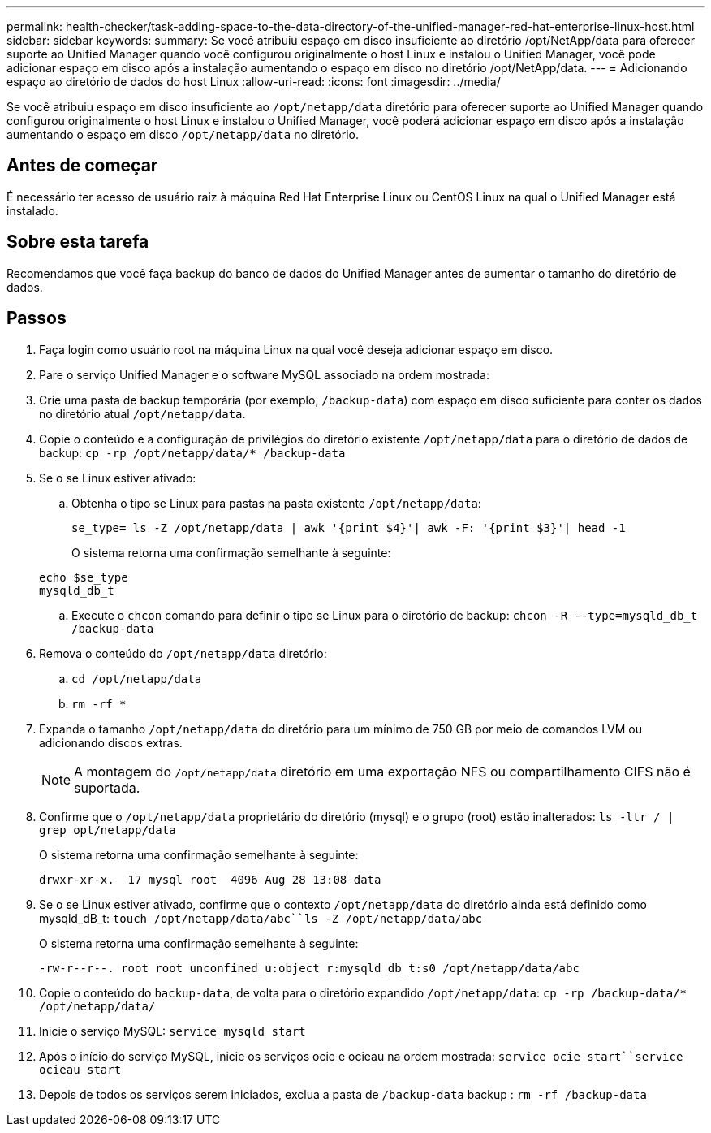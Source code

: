 ---
permalink: health-checker/task-adding-space-to-the-data-directory-of-the-unified-manager-red-hat-enterprise-linux-host.html 
sidebar: sidebar 
keywords:  
summary: Se você atribuiu espaço em disco insuficiente ao diretório /opt/NetApp/data para oferecer suporte ao Unified Manager quando você configurou originalmente o host Linux e instalou o Unified Manager, você pode adicionar espaço em disco após a instalação aumentando o espaço em disco no diretório /opt/NetApp/data. 
---
= Adicionando espaço ao diretório de dados do host Linux
:allow-uri-read: 
:icons: font
:imagesdir: ../media/


[role="lead"]
Se você atribuiu espaço em disco insuficiente ao `/opt/netapp/data` diretório para oferecer suporte ao Unified Manager quando configurou originalmente o host Linux e instalou o Unified Manager, você poderá adicionar espaço em disco após a instalação aumentando o espaço em disco `/opt/netapp/data` no diretório.



== Antes de começar

É necessário ter acesso de usuário raiz à máquina Red Hat Enterprise Linux ou CentOS Linux na qual o Unified Manager está instalado.



== Sobre esta tarefa

Recomendamos que você faça backup do banco de dados do Unified Manager antes de aumentar o tamanho do diretório de dados.



== Passos

. Faça login como usuário root na máquina Linux na qual você deseja adicionar espaço em disco.
. Pare o serviço Unified Manager e o software MySQL associado na ordem mostrada:
. Crie uma pasta de backup temporária (por exemplo, `/backup-data`) com espaço em disco suficiente para conter os dados no diretório atual `/opt/netapp/data`.
. Copie o conteúdo e a configuração de privilégios do diretório existente `/opt/netapp/data` para o diretório de dados de backup: `cp -rp /opt/netapp/data/* /backup-data`
. Se o se Linux estiver ativado:
+
.. Obtenha o tipo se Linux para pastas na pasta existente `/opt/netapp/data`:
+
`se_type= ls -Z /opt/netapp/data | awk '{print $4}'| awk -F: '{print $3}'| head -1`

+
O sistema retorna uma confirmação semelhante à seguinte:

+
[listing]
----
echo $se_type
mysqld_db_t
----
.. Execute o `chcon` comando para definir o tipo se Linux para o diretório de backup: `chcon -R --type=mysqld_db_t /backup-data`


. Remova o conteúdo do `/opt/netapp/data` diretório:
+
.. `cd /opt/netapp/data`
.. `rm -rf *`


. Expanda o tamanho `/opt/netapp/data` do diretório para um mínimo de 750 GB por meio de comandos LVM ou adicionando discos extras.
+
[NOTE]
====
A montagem do `/opt/netapp/data` diretório em uma exportação NFS ou compartilhamento CIFS não é suportada.

====
. Confirme que o `/opt/netapp/data` proprietário do diretório (mysql) e o grupo (root) estão inalterados: `ls -ltr / | grep opt/netapp/data`
+
O sistema retorna uma confirmação semelhante à seguinte:

+
[listing]
----
drwxr-xr-x.  17 mysql root  4096 Aug 28 13:08 data
----
. Se o se Linux estiver ativado, confirme que o contexto `/opt/netapp/data` do diretório ainda está definido como mysqld_dB_t: `touch /opt/netapp/data/abc``ls -Z /opt/netapp/data/abc`
+
O sistema retorna uma confirmação semelhante à seguinte:

+
[listing]
----
-rw-r--r--. root root unconfined_u:object_r:mysqld_db_t:s0 /opt/netapp/data/abc
----
. Copie o conteúdo do `backup-data`, de volta para o diretório expandido `/opt/netapp/data`: `cp -rp /backup-data/* /opt/netapp/data/`
. Inicie o serviço MySQL: `service mysqld start`
. Após o início do serviço MySQL, inicie os serviços ocie e ocieau na ordem mostrada: `service ocie start``service ocieau start`
. Depois de todos os serviços serem iniciados, exclua a pasta de `/backup-data` backup : `rm -rf /backup-data`


